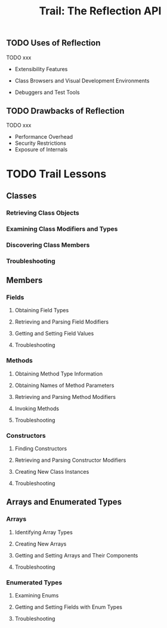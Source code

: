 #+TITLE: Trail: The Reflection API
#+From: The Java™ Tutorials
#+Version: The Java Tutorials have been written for JDK 8
#+STARTUP: overview
#+STARTUP: entitiespretty

** TODO Uses of Reflection
   TODO xxx
   - Extensibility Features

   - Class Browsers and Visual Development Environments

   - Debuggers and Test Tools

** TODO Drawbacks of Reflection
   TODO xxx
   - Performance Overhead
   - Security Restrictions
   - Exposure of Internals

* TODO Trail Lessons
** Classes
*** Retrieving Class Objects
*** Examining Class Modifiers and Types
*** Discovering Class Members
*** Troubleshooting

** Members
*** Fields
**** Obtaining Field Types
**** Retrieving and Parsing Field Modifiers
**** Getting and Setting Field Values
**** Troubleshooting

*** Methods
**** Obtaining Method Type Information
**** Obtaining Names of Method Parameters
**** Retrieving and Parsing Method Modifiers
**** Invoking Methods
**** Troubleshooting

*** Constructors
**** Finding Constructors
**** Retrieving and Parsing Constructor Modifiers
**** Creating New Class Instances
**** Troubleshooting

** Arrays and Enumerated Types
*** Arrays
**** Identifying Array Types
**** Creating New Arrays
**** Getting and Setting Arrays and Their Components
**** Troubleshooting

*** Enumerated Types
**** Examining Enums
**** Getting and Setting Fields with Enum Types
**** Troubleshooting
